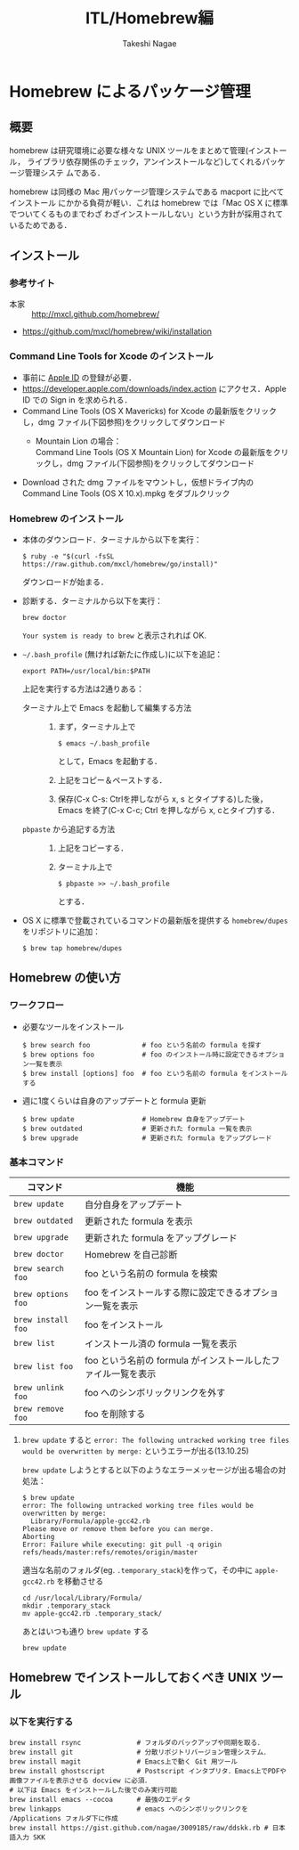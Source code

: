 #+TITLE:     ITL/Homebrew編
#+AUTHOR:    Takeshi Nagae
#+EMAIL:     nagae@m.tohoku.ac.jp
#+DESCRIPTION:
#+KEYWORDS:
#+OPTIONS: toc:1 num:3
#+INFOJS_OPT: view:showall toc:nil sdepth:3 ltoc:2

#+STYLE: <style type="text/css">
#+STYLE: #align_left td.left { text-align: left; border:1 solid;}
#+STYLE: #align_left td.right { text-align: right; border:1 solid;}
#+STYLE: </style>

#+LANGUAGE:  ja
#+OPTIONS:   H:3 num:3 toc:2 \n:nil @:t ::t |:t ^:t -:t f:t *:t <:t author:t creator:t
#+OPTIONS:   TeX:t LaTeX:dvipng skip:nil d:nil todo:nil pri:nil tags:not-in-toc timestamp:t
#+EXPORT_SELECT_TAGS: export
#+EXPORT_EXCLUDE_TAGS: noexport

#+INFOJS_OPT: toc:t tdepth:1 view:showall mouse:underline buttons:nil
#+INFOJS_OPT: up:./index.html
#+INFOJS_OPT: home:http:nagae.github.io

#+STYLE: <link rel=stylesheet href="style.css" type="text/css">

* Homebrew によるパッケージ管理
** 概要
homebrew は研究環境に必要な様々な UNIX ツールをまとめて管理(インストール，
ライブラリ依存関係のチェック，アンインストールなど)してくれるパッケージ管理システ
ムである．

homebrew は同様の Mac 用パッケージ管理システムである macport に比べてインストール
にかかる負荷が軽い．これは homebrew では「Mac OS X に標準でついてくるものまでわざ
わざインストールしない」という方針が採用されているためである．
** インストール
*** 参考サイト
- 本家 :: http://mxcl.github.com/homebrew/
- https://github.com/mxcl/homebrew/wiki/installation
*** Command Line Tools for Xcode のインストール
- 事前に [[#Apple_ID][Apple ID]] の登録が必要．
- https://developer.apple.com/downloads/index.action にアクセス．Apple ID での Sign in を求められる．
- Command Line Tools (OS X Mavericks) for Xcode の最新版をクリックし，dmg ファイル(下図参照)をクリックしてダウンロード
  - Mountain Lion の場合：\\
    Command Line Tools (OS X Mountain Lion) for Xcode の最新版をクリックし，dmg ファイル(下図参照)をクリックしてダウンロード
    #+ATTR_HTML: alt="Command Line Tools" align="center" width="600"
    [[file:fig/homebrew_Command_Line_Tools_Mountain_Lion.png]]
- Download された dmg ファイルをマウントし，仮想ドライブ内の Command Line Tools (OS X 10.x).mpkg をダブルクリック
*** Homebrew のインストール
- 本体のダウンロード．ターミナルから以下を実行：
  #+begin_src screen
  $ ruby -e "$(curl -fsSL https://raw.github.com/mxcl/homebrew/go/install)"
  #+end_src
  ダウンロードが始まる．
- 診断する．ターミナルから以下を実行：
  #+BEGIN_SRC screen
  brew doctor
  #+END_SRC
  =Your system is ready to brew= と表示されれば OK.
- =~/.bash_profile= (無ければ新たに作成し)に以下を追記：
  #+begin_src screen
  export PATH=/usr/local/bin:$PATH
  #+end_src
  上記を実行する方法は2通りある：
  - ターミナル上で Emacs を起動して編集する方法 :: 
    1) まず，ターミナル上で
       #+BEGIN_SRC screen
       $ emacs ~/.bash_profile
       #+END_SRC
       として，Emacs を起動する．
    2) 上記をコピー＆ペーストする．
    3) 保存(C-x C-s: Ctrlを押しながら x, s とタイプする)した後，
       Emacs を終了(C-x C-c; Ctrl を押しながら x, cとタイプ)する．
  - =pbpaste= から追記する方法 :: 
    1) 上記をコピーする．
    2) ターミナル上で
       #+BEGIN_SRC screen
       $ pbpaste >> ~/.bash_profile
       #+END_SRC
       とする．
- OS X に標準で登載されているコマンドの最新版を提供する =homebrew/dupes= をリポジトリに追加：
  #+BEGIN_SRC screen
  $ brew tap homebrew/dupes
  #+END_SRC
** Homebrew の使い方
*** ワークフロー
- 必要なツールをインストール
  #+begin_src screen
  $ brew search foo             # foo という名前の formula を探す
  $ brew options foo            # foo のインストール時に設定できるオプション一覧を表示
  $ brew install [options] foo  # foo という名前の formula をインストールする
  #+end_src
- 週に1度くらいは自身のアップデートと formula 更新
  #+begin_src screen
  $ brew update                 # Homebrew 自身をアップデート
  $ brew outdated               # 更新された formula 一覧を表示
  $ brew upgrade                # 更新された formula をアップグレード
  #+end_src
*** 基本コマンド
#+ATTR_HTML: border=2 rules="all"
| コマンド           | 機能                                                          |
|--------------------+---------------------------------------------------------------|
| =brew update=      | 自分自身をアップデート                             |
| =brew outdated=    | 更新された formula を表示                                     |
| =brew upgrade=     | 更新された formula をアップグレード                           |
| =brew doctor=      | Homebrew を自己診断                                           |
|--------------------+---------------------------------------------------------------|
| =brew search foo=  | foo という名前の formula を検索                               |
| =brew options foo= | foo をインストールする際に設定できるオプション一覧を表示      |
| =brew install foo= | foo をインストール                                            |
|--------------------+---------------------------------------------------------------|
| =brew list=        | インストール済の formula 一覧を表示                           |
| =brew list foo=    | foo という名前の formula がインストールしたファイル一覧を表示 |
| =brew unlink foo=  | foo へのシンボリックリンクを外す                              |
| =brew remove foo=  | foo を削除する                                                |
|--------------------+---------------------------------------------------------------|
**** =brew update= すると =error: The following untracked working tree files would be overwritten by merge:= というエラーが出る(13.10.25)
=brew update= しようとすると以下のようなエラーメッセージが出る場合の対処法：
#+BEGIN_SRC screen
  $ brew update
  error: The following untracked working tree files would be overwritten by merge:
    Library/Formula/apple-gcc42.rb
  Please move or remove them before you can merge.
  Aborting
  Error: Failure while executing: git pull -q origin refs/heads/master:refs/remotes/origin/master
#+END_SRC

適当な名前のフォルダ(eg. =.temporary_stack=)を作って，その中に =apple-gcc42.rb=
を移動させる
#+BEGIN_SRC screen
cd /usr/local/Library/Formula/
mkdir .temporary_stack
mv apple-gcc42.rb .temporary_stack/
#+END_SRC

あとはいつも通り =brew update= する
#+BEGIN_SRC screen
brew update
#+END_SRC
** Homebrew でインストールしておくべき UNIX ツール
*** 以下を実行する
#+BEGIN_SRC screen
  brew install rsync              # フォルダのバックアップや同期を取る．
  brew install git                # 分散リポジトリバージョン管理システム．
  brew install magit              # Emacs上で動く Git 用ツール
  brew install ghostscript        # Postscript インタプリタ．Emacs上でPDFや画像ファイルを表示させる docview に必須．
  # 以下は Emacs をインストールした後でのみ実行可能
  brew install emacs --cocoa      # 最強のエディタ
  brew linkapps                   # emacs へのシンボリックリンクを /Applications フォルダ下に作成
  brew install https://gist.github.com/nagae/3009185/raw/ddskk.rb # 日本語入力 SKK
#+END_SRC
*** COMMENT wget
**** 概要
HTTP や FTP 経由でファイルを取得する．Mac OS X 標準の =curl= よりも高機能．
**** インストール
#+begin_src screen
$ brew install wget
#+end_src
*** COMMENT rsync (http://rsync.samba.org)
**** 機能概要
フォルダのバックアップや同期を取る．
**** インストール
=homebrew/dupes= をリポジトリに追加していれば，以下でインストール可能：
#+BEGIN_SRC screen
$ brew install rsync
#+END_SRC
*** COMMENT git (http://git-scm.com)
**** 機能概要
分散リポジトリバージョン管理システム．
**** インストール
#+BEGIN_SRC screen
$ brew install git
#+END_SRC
*** COMMENT magit (http://philjackson.github.io/magit/)
**** 機能概要
Emacs上で動く Git 用ツール
**** インストール
#+BEGIN_SRC screen
$ brew install magit
#+END_SRC
*** COMMENT auctex (http://www.gnu.org/software/auctex/)
**** 機能概要
EmacsでのTeXファイル編集を支援する．
**** インストール
#+BEGIN_SRC screen
brew install --with-emacs=/Applications/Emacs.app/Contents/MacOS/Emacs auctex 
#+END_SRC
*** COMMENT ghostscript (http://www.ghostscript.com)
**** 機能概要
Postscript インタプリタ．Emacs上でPDFや画像ファイルを表示させる docview に必須．
**** インストール
#+BEGIN_SRC screen
brew install ghostscript
#+END_SRC
